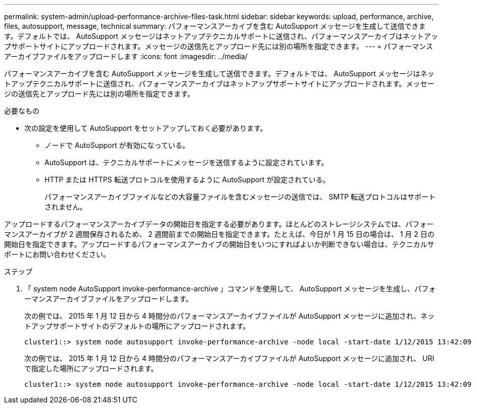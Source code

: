 ---
permalink: system-admin/upload-performance-archive-files-task.html 
sidebar: sidebar 
keywords: upload, performance, archive, files, autosupport, message, technical 
summary: パフォーマンスアーカイブを含む AutoSupport メッセージを生成して送信できます。デフォルトでは、 AutoSupport メッセージはネットアップテクニカルサポートに送信され、パフォーマンスアーカイブはネットアップサポートサイトにアップロードされます。メッセージの送信先とアップロード先には別の場所を指定できます。 
---
= パフォーマンスアーカイブファイルをアップロードします
:icons: font
:imagesdir: ../media/


[role="lead"]
パフォーマンスアーカイブを含む AutoSupport メッセージを生成して送信できます。デフォルトでは、 AutoSupport メッセージはネットアップテクニカルサポートに送信され、パフォーマンスアーカイブはネットアップサポートサイトにアップロードされます。メッセージの送信先とアップロード先には別の場所を指定できます。

.必要なもの
* 次の設定を使用して AutoSupport をセットアップしておく必要があります。
+
** ノードで AutoSupport が有効になっている。
** AutoSupport は、テクニカルサポートにメッセージを送信するように設定されています。
** HTTP または HTTPS 転送プロトコルを使用するように AutoSupport が設定されている。
+
パフォーマンスアーカイブファイルなどの大容量ファイルを含むメッセージの送信では、 SMTP 転送プロトコルはサポートされません。





アップロードするパフォーマンスアーカイブデータの開始日を指定する必要があります。ほとんどのストレージシステムでは、パフォーマンスアーカイブが 2 週間保存されるため、 2 週間前までの開始日を指定できます。たとえば、今日が 1 月 15 日の場合は、 1 月 2 日の開始日を指定できます。アップロードするパフォーマンスアーカイブの開始日をいつにすればよいか判断できない場合は、テクニカルサポートにお問い合わせください。

.ステップ
. 「 system node AutoSupport invoke-performance-archive 」コマンドを使用して、 AutoSupport メッセージを生成し、パフォーマンスアーカイブファイルをアップロードします。
+
次の例では、 2015 年 1 月 12 日から 4 時間分のパフォーマンスアーカイブファイルが AutoSupport メッセージに追加され、ネットアップサポートサイトのデフォルトの場所にアップロードされます。

+
[listing]
----
cluster1::> system node autosupport invoke-performance-archive -node local -start-date 1/12/2015 13:42:09 -duration 4h
----
+
次の例では、 2015 年 1 月 12 日から 4 時間分のパフォーマンスアーカイブファイルが AutoSupport メッセージに追加され、 URI で指定した場所にアップロードされます。

+
[listing]
----
cluster1::> system node autosupport invoke-performance-archive -node local -start-date 1/12/2015 13:42:09 -duration 4h -uri https://files.company.com
----


